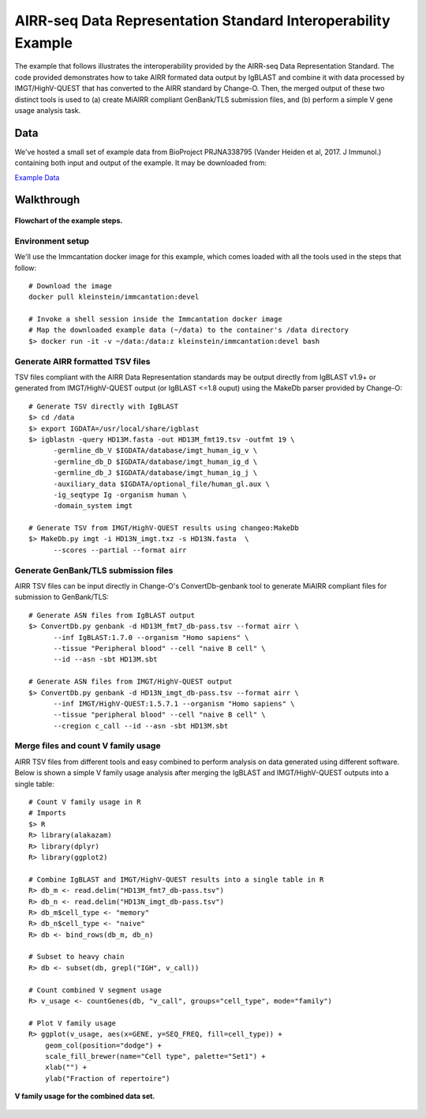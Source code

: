 AIRR-seq Data Representation Standard Interoperability Example
================================================================================

The example that follows illustrates the interoperability provided by the
AIRR-seq Data Representation Standard. The code provided demonstrates how to
take AIRR formated data output by IgBLAST and combine it with data
processed by IMGT/HighV-QUEST that has converted to the AIRR standard by
Change-O. Then, the merged output of these two distinct tools is used to
(a) create MiAIRR compliant GenBank/TLS submission files, and (b) perform
a simple V gene usage analysis task.

Data
--------------------------------------------------------------------------------

We've hosted a small set of example data from BioProject PRJNA338795
(Vander Heiden et al, 2017. J Immunol.) containing both input and output of the
example. It may be downloaded from:

`Example Data <http://clip.med.yale.edu/immcantation/examples/airr_example_data.zip>`__

Walkthrough
--------------------------------------------------------------------------------

.. figure:: flowchart.png
    :align: center
    :scale: 75%

    **Flowchart of the example steps.**

Environment setup
~~~~~~~~~~~~~~~~~~~~~~~~~~~~~~~~~~~~~~~~~~~~~~~~~~~~~~~~~~~~~~~~~~~~~~~~~~~~~~~~

We'll use the Immcantation docker image for this example, which comes loaded
with all the tools used in the steps that follow::

    # Download the image
    docker pull kleinstein/immcantation:devel

    # Invoke a shell session inside the Immcantation docker image
    # Map the downloaded example data (~/data) to the container's /data directory
    $> docker run -it -v ~/data:/data:z kleinstein/immcantation:devel bash

Generate AIRR formatted TSV files
~~~~~~~~~~~~~~~~~~~~~~~~~~~~~~~~~~~~~~~~~~~~~~~~~~~~~~~~~~~~~~~~~~~~~~~~~~~~~~~~

TSV files compliant with the AIRR Data Representation standards may be
output directly from IgBLAST v1.9+ or generated from IMGT/HighV-QUEST
output (or IgBLAST <=1.8 ouput) using the MakeDb parser provided by
Change-O::

    # Generate TSV directly with IgBLAST
    $> cd /data
    $> export IGDATA=/usr/local/share/igblast
    $> igblastn -query HD13M.fasta -out HD13M_fmt19.tsv -outfmt 19 \
          -germline_db_V $IGDATA/database/imgt_human_ig_v \
          -germline_db_D $IGDATA/database/imgt_human_ig_d \
          -germline_db_J $IGDATA/database/imgt_human_ig_j \
          -auxiliary_data $IGDATA/optional_file/human_gl.aux \
          -ig_seqtype Ig -organism human \
          -domain_system imgt

    # Generate TSV from IMGT/HighV-QUEST results using changeo:MakeDb
    $> MakeDb.py imgt -i HD13N_imgt.txz -s HD13N.fasta  \
          --scores --partial --format airr

Generate GenBank/TLS submission files
~~~~~~~~~~~~~~~~~~~~~~~~~~~~~~~~~~~~~~~~~~~~~~~~~~~~~~~~~~~~~~~~~~~~~~~~~~~~~~~~

AIRR TSV files can be input directly in Change-O's ConvertDb-genbank
tool to generate MiAIRR compliant files for submission to GenBank/TLS::

    # Generate ASN files from IgBLAST output
    $> ConvertDb.py genbank -d HD13M_fmt7_db-pass.tsv --format airr \
          --inf IgBLAST:1.7.0 --organism "Homo sapiens" \
          --tissue "Peripheral blood" --cell "naive B cell" \
          --id --asn -sbt HD13M.sbt

    # Generate ASN files from IMGT/HighV-QUEST output
    $> ConvertDb.py genbank -d HD13N_imgt_db-pass.tsv --format airr \
          --inf IMGT/HighV-QUEST:1.5.7.1 --organism "Homo sapiens" \
          --tissue "peripheral blood" --cell "naive B cell" \
          --cregion c_call --id --asn -sbt HD13M.sbt

Merge files and count V family usage
~~~~~~~~~~~~~~~~~~~~~~~~~~~~~~~~~~~~~~~~~~~~~~~~~~~~~~~~~~~~~~~~~~~~~~~~~~~~~~~~

AIRR TSV files from different tools and easy combined to perform analysis
on data generated using different software. Below is shown a simple V
family usage analysis after merging the IgBLAST and IMGT/HighV-QUEST
outputs into a single table::

    # Count V family usage in R
    # Imports
    $> R
    R> library(alakazam)
    R> library(dplyr)
    R> library(ggplot2)

    # Combine IgBLAST and IMGT/HighV-QUEST results into a single table in R
    R> db_m <- read.delim("HD13M_fmt7_db-pass.tsv")
    R> db_n <- read.delim("HD13N_imgt_db-pass.tsv")
    R> db_m$cell_type <- "memory"
    R> db_n$cell_type <- "naive"
    R> db <- bind_rows(db_m, db_n)

    # Subset to heavy chain
    R> db <- subset(db, grepl("IGH", v_call))

    # Count combined V segment usage
    R> v_usage <- countGenes(db, "v_call", groups="cell_type", mode="family")

    # Plot V family usage
    R> ggplot(v_usage, aes(x=GENE, y=SEQ_FREQ, fill=cell_type)) +
        geom_col(position="dodge") +
        scale_fill_brewer(name="Cell type", palette="Set1") +
        xlab("") +
        ylab("Fraction of repertoire")

.. figure:: v_usage.png
    :align: center
    :scale: 75%

    **V family usage for the combined data set.**